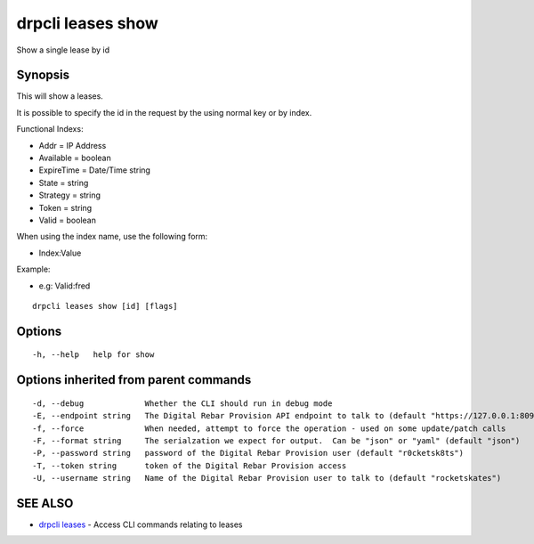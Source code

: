 drpcli leases show
==================

Show a single lease by id

Synopsis
--------

This will show a leases.

It is possible to specify the id in the request by the using normal key
or by index.

Functional Indexs:

-  Addr = IP Address
-  Available = boolean
-  ExpireTime = Date/Time string
-  State = string
-  Strategy = string
-  Token = string
-  Valid = boolean

When using the index name, use the following form:

-  Index:Value

Example:

-  e.g: Valid:fred

::

    drpcli leases show [id] [flags]

Options
-------

::

      -h, --help   help for show

Options inherited from parent commands
--------------------------------------

::

      -d, --debug             Whether the CLI should run in debug mode
      -E, --endpoint string   The Digital Rebar Provision API endpoint to talk to (default "https://127.0.0.1:8092")
      -f, --force             When needed, attempt to force the operation - used on some update/patch calls
      -F, --format string     The serialzation we expect for output.  Can be "json" or "yaml" (default "json")
      -P, --password string   password of the Digital Rebar Provision user (default "r0cketsk8ts")
      -T, --token string      token of the Digital Rebar Provision access
      -U, --username string   Name of the Digital Rebar Provision user to talk to (default "rocketskates")

SEE ALSO
--------

-  `drpcli leases <drpcli_leases.html>`__ - Access CLI commands relating
   to leases
